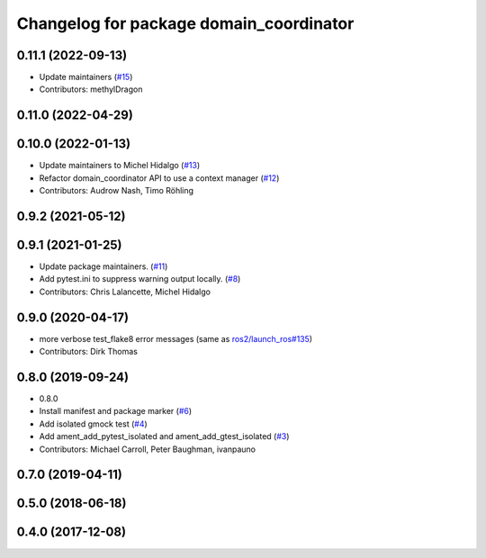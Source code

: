 ^^^^^^^^^^^^^^^^^^^^^^^^^^^^^^^^^^^^^^^^
Changelog for package domain_coordinator
^^^^^^^^^^^^^^^^^^^^^^^^^^^^^^^^^^^^^^^^

0.11.1 (2022-09-13)
-------------------
* Update maintainers (`#15 <https://github.com/ros2/ament_cmake_ros/issues/15>`_)
* Contributors: methylDragon

0.11.0 (2022-04-29)
-------------------

0.10.0 (2022-01-13)
-------------------
* Update maintainers to Michel Hidalgo (`#13 <https://github.com/ros2/ament_cmake_ros/issues/13>`_)
* Refactor domain_coordinator API to use a context manager (`#12 <https://github.com/ros2/ament_cmake_ros/issues/12>`_)
* Contributors: Audrow Nash, Timo Röhling

0.9.2 (2021-05-12)
------------------

0.9.1 (2021-01-25)
------------------
* Update package maintainers. (`#11 <https://github.com/ros2/ament_cmake_ros/issues/11>`_)
* Add pytest.ini to suppress warning output locally. (`#8 <https://github.com/ros2/ament_cmake_ros/issues/8>`_)
* Contributors: Chris Lalancette, Michel Hidalgo

0.9.0 (2020-04-17)
------------------
* more verbose test_flake8 error messages (same as `ros2/launch_ros#135 <https://github.com/ros2/launch_ros/issues/135>`_)
* Contributors: Dirk Thomas

0.8.0 (2019-09-24)
------------------
* 0.8.0
* Install manifest and package marker (`#6 <https://github.com/ros2/ament_cmake_ros/issues/6>`_)
* Add isolated gmock test (`#4 <https://github.com/ros2/ament_cmake_ros/issues/4>`_)
* Add ament_add_pytest_isolated and ament_add_gtest_isolated (`#3 <https://github.com/ros2/ament_cmake_ros/issues/3>`_)
* Contributors: Michael Carroll, Peter Baughman, ivanpauno

0.7.0 (2019-04-11)
------------------

0.5.0 (2018-06-18)
------------------

0.4.0 (2017-12-08)
------------------
